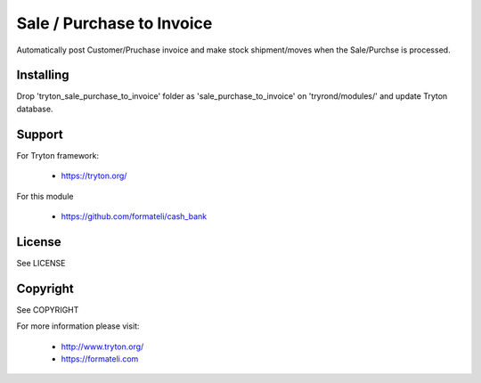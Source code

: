 Sale / Purchase to Invoice
##########################

Automatically post Customer/Pruchase invoice and make stock shipment/moves when the Sale/Purchse is processed.

Installing
----------

Drop 'tryton_sale_purchase_to_invoice' folder as 'sale_purchase_to_invoice' on 'tryrond/modules/' and update Tryton database.

Support
-------

For Tryton framework:

    * https://tryton.org/

For this module

    * https://github.com/formateli/cash_bank

License
-------

See LICENSE

Copyright
---------

See COPYRIGHT


For more information please visit:

    * http://www.tryton.org/
    * https://formateli.com

